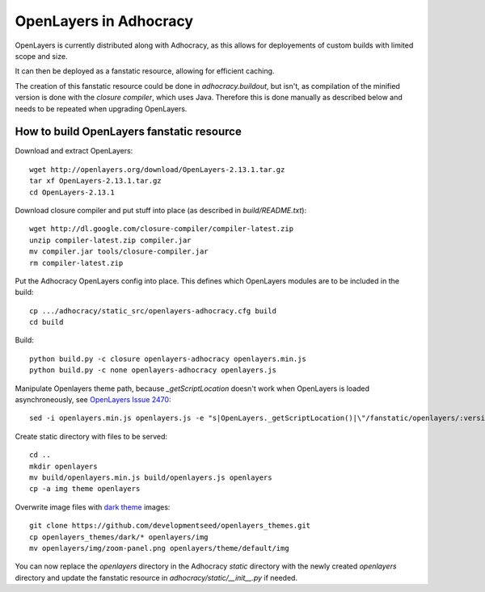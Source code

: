 OpenLayers in Adhocracy
=======================

OpenLayers is currently distributed along with Adhocracy, as this allows for
deployements of custom builds with limited scope and size.

It can then be deployed as a fanstatic resource, allowing for efficient
caching.

The creation of this fanstatic resource could be done in `adhocracy.buildout`,
but isn't, as compilation of the minified version is done with the `closure
compiler`, which uses Java. Therefore this is done manually as described below
and needs to be repeated when upgrading OpenLayers.


How to build OpenLayers fanstatic resource
------------------------------------------

Download and extract OpenLayers::

    wget http://openlayers.org/download/OpenLayers-2.13.1.tar.gz
    tar xf OpenLayers-2.13.1.tar.gz
    cd OpenLayers-2.13.1


Download closure compiler and put stuff into place (as described in
`build/README.txt`)::

    wget http://dl.google.com/closure-compiler/compiler-latest.zip
    unzip compiler-latest.zip compiler.jar
    mv compiler.jar tools/closure-compiler.jar
    rm compiler-latest.zip


Put the Adhocracy OpenLayers config into place. This defines which OpenLayers
modules are to be included in the build::

    cp .../adhocracy/static_src/openlayers-adhocracy.cfg build
    cd build


Build::

    python build.py -c closure openlayers-adhocracy openlayers.min.js
    python build.py -c none openlayers-adhocracy openlayers.js


Manipulate Openlayers theme path, because `_getScriptLocation` doesn't work
when OpenLayers is loaded asynchroneously, see `OpenLayers Issue 2470`_::

    sed -i openlayers.min.js openlayers.js -e "s|OpenLayers._getScriptLocation()|\"/fanstatic/openlayers/:version:2.13.1/\"|g"


Create static directory with files to be served::

    cd ..
    mkdir openlayers
    mv build/openlayers.min.js build/openlayers.js openlayers
    cp -a img theme openlayers


Overwrite image files with `dark theme`_ images::

    git clone https://github.com/developmentseed/openlayers_themes.git
    cp openlayers_themes/dark/* openlayers/img
    mv openlayers/img/zoom-panel.png openlayers/theme/default/img
    

You can now replace the `openlayers` directory in the Adhocracy `static`
directory with the newly created `openlayers` directory and update the
fanstatic resource in `adhocracy/static/__init__.py` if needed.


.. _OpenLayers Issue 2470: http://trac.osgeo.org/openlayers/ticket/2470
.. _dark theme: https://github.com/developmentseed/openlayers_themes
